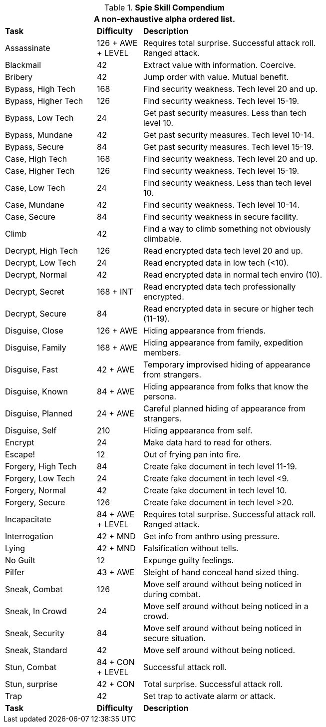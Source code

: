 .*Spie Skill Compendium*
[width="75%",cols="<2,^1,<4",frame="all",stripes="even"]
|===
3+<|A non-exhaustive alpha ordered list.

s|Task
s|Difficulty
s|Description

|Assassinate
|126 + AWE + LEVEL
|Requires total surprise. Successful attack roll. Ranged attack.

|Blackmail
|42
|Extract value with information. Coercive.

|Bribery
|42
|Jump order with value. Mutual benefit.

|Bypass, High Tech
|168
|Find security weakness. Tech level 20 and up.

|Bypass, Higher Tech
|126
|Find security weakness. Tech level 15-19.

|Bypass, Low Tech
|24
|Get past security measures. Less than tech level 10.

|Bypass, Mundane
|42
|Get past security measures. Tech level 10-14.

|Bypass, Secure
|84
|Get past security measures. Tech level 15-19.

|Case, High Tech
|168
|Find security weakness. Tech level 20 and up.

|Case, Higher Tech
|126
|Find security weakness. Tech level 15-19.

|Case, Low Tech
|24
|Find security weakness. Less than tech level 10.

|Case, Mundane
|42
|Find security weakness. Tech level 10-14.

|Case, Secure
|84
|Find security weakness in secure facility.

|Climb
|42
|Find a way to climb something not obviously climbable.

|Decrypt, High Tech
|126
|Read encrypted data tech level 20 and up.

|Decrypt, Low Tech
|24
|Read encrypted data in low tech (<10).

|Decrypt, Normal
|42
|Read encrypted data in normal tech enviro (10).

|Decrypt, Secret
|168 + INT
|Read encrypted data tech professionally encrypted.

|Decrypt, Secure
|84
|Read encrypted data in secure or higher tech (11-19).

|Disguise, Close
|126 + AWE
|Hiding appearance from friends.

|Disguise, Family
|168 + AWE
|Hiding appearance from family, expedition members.

|Disguise, Fast
|42 + AWE
|Temporary improvised hiding of appearance from strangers.

|Disguise, Known
|84 + AWE
|Hiding appearance from folks that know the persona.

|Disguise, Planned
|24 + AWE
|Careful planned hiding of appearance from strangers.

|Disguise, Self
|210
|Hiding appearance from self.

|Encrypt
|24
|Make data hard to read for others.

|Escape!
|12
|Out of frying pan into fire.

|Forgery, High Tech
|84
|Create fake document in tech level 11-19.

|Forgery, Low Tech
|24
|Create fake document in tech level <9.

|Forgery, Normal
|42
|Create fake document in tech level 10.

|Forgery, Secure
|126
|Create fake document in tech level >20.

|Incapacitate
|84 + AWE + LEVEL
|Requires total surprise. Successful attack roll. Ranged attack.

|Interrogation
|42 + MND
|Get info from anthro using pressure.

|Lying
|42 + MND
|Falsification without tells.

|No Guilt
|12
|Expunge guilty feelings.

|Pilfer
|43 + AWE
|Sleight of hand conceal hand sized thing.

|Sneak, Combat
|126
|Move self around without being noticed in during combat.

|Sneak, In Crowd
|24
|Move self around without being noticed in a crowd.

|Sneak, Security
|84
|Move self around without being noticed in secure situation.

|Sneak, Standard
|42
|Move self around without being noticed.

|Stun, Combat
|84 + CON + LEVEL
|Successful attack roll.

|Stun, surprise
|42 + CON
|Total surprise. Successful attack roll.

|Trap
|42
|Set trap to activate alarm or attack.

s|Task
s|Difficulty
s|Description

|===
